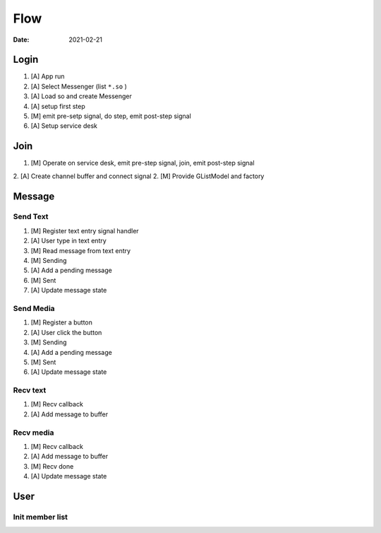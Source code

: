 ====
Flow
====

:date: 2021-02-21

Login
=====

1. [A] App run
2. [A] Select Messenger (list ``*.so`` )
3. [A] Load so and create Messenger
4. [A] setup first step
5. [M] emit pre-setp signal, do step, emit post-step signal
6. [A] Setup service desk

Join
====

1. [M] Operate on service desk, emit pre-step signal, join, emit post-step signal
2. [A] Create channel buffer and connect signal
2. [M] Provide GListModel and factory

Message
=======

Send Text
---------

1. [M] Register text entry signal handler
2. [A] User type in text entry
3. [M] Read message from text entry
4. [M] Sending
5. [A] Add a pending message
6. [M] Sent
7. [A] Update message state

Send Media
----------

1. [M] Register a button
2. [A] User click the button
3. [M] Sending
4. [A] Add a pending message
5. [M] Sent
6. [A] Update message state

Recv text
---------

1. [M] Recv callback
2. [A] Add message to buffer

Recv media
----------

1. [M] Recv callback
2. [A] Add message to buffer
3. [M] Recv done 
4. [A] Update message state

User
====

Init member list
----------------
